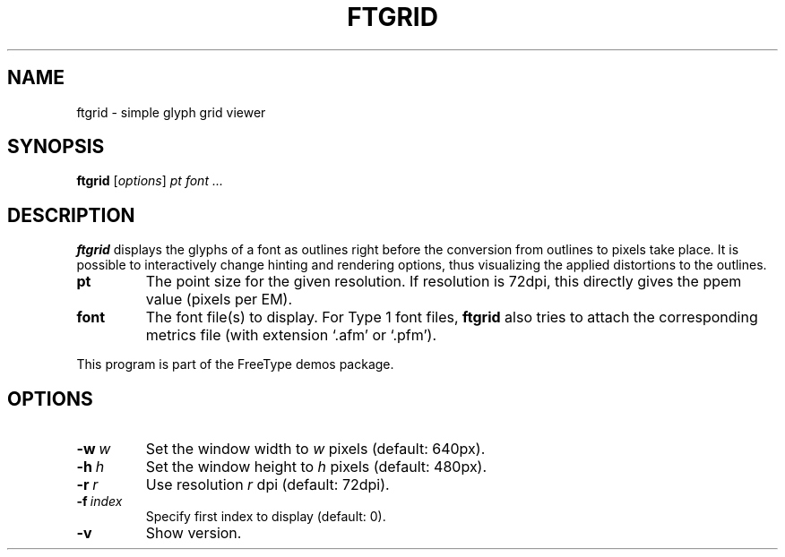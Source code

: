 .TH FTGRID 1 "November 2015" "Freetype 2.6.2"
.
.
.SH NAME
.
ftgrid \- simple glyph grid viewer
.
.
.SH SYNOPSIS
.
.B ftgrid
.RI [ options ]
.I pt font .\|.\|.
.
.
.SH DESCRIPTION
.
.B ftgrid
displays the glyphs of a font as outlines right before the conversion
from outlines to pixels take place.
It is possible to interactively change hinting and rendering options,
thus visualizing the applied distortions to the outlines.
.
.TP
.B pt
The point size for the given resolution.
If resolution is 72dpi, this directly gives the ppem value (pixels per EM).
.
.TP
.B font
The font file(s) to display.
For Type 1 font files,
.B ftgrid
also tries to attach the corresponding metrics file (with extension `.afm'
or `.pfm').
.
.PP
This program is part of the FreeType demos package.
.
.
.SH OPTIONS
.
.TP
.BI \-w \ w
Set the window width to
.I w
pixels (default: 640px).
.
.TP
.BI \-h \ h
Set the window height to
.I h
pixels (default: 480px).
.
.TP
.BI \-r \ r
Use resolution
.I r
dpi (default: 72dpi).
.
.TP
.BI \-f \ index
Specify first index to display (default: 0).
.
.TP
.B \-v
Show version.
.
.\" eof
